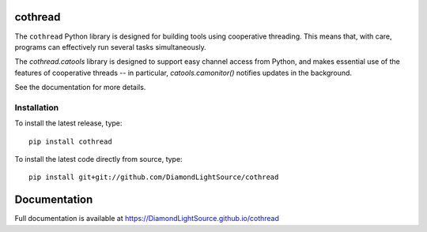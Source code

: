 |code_ci| |docs_ci| |coverage| |pypi_version| |license|

cothread
========

The ``cothread`` Python library is designed for building tools using cooperative
threading.  This means that, with care, programs can effectively run several
tasks simultaneously.

The `cothread.catools` library is designed to support easy channel access from
Python, and makes essential use of the features of cooperative threads -- in
particular, `catools.camonitor()` notifies updates in the background.

See the documentation for more details.


Installation
------------
To install the latest release, type::

    pip install cothread

To install the latest code directly from source, type::

    pip install git+git://github.com/DiamondLightSource/cothread

Documentation
=============

Full documentation is available at https://DiamondLightSource.github.io/cothread

.. |code_ci| image:: https://github.com/DiamondLightSource/cothread/actions/workflows/code.yml/badge.svg?branch=main
    :target: https://github.com/DiamondLightSource/cothread/actions/workflows/code.yml
    :alt: Code CI

.. |docs_ci| image:: https://github.com/DiamondLightSource/cothread/actions/workflows/docs.yml/badge.svg?branch=main
    :target: https://github.com/DiamondLightSource/cothread/actions/workflows/docs.yml
    :alt: Docs CI

.. |coverage| image:: https://codecov.io/gh/DiamondLightSource/cothread/branch/main/graph/badge.svg
    :target: https://codecov.io/gh/DiamondLightSource/cothread
    :alt: Test Coverage

.. |pypi_version| image:: https://img.shields.io/pypi/v/cothread.svg
    :target: https://pypi.org/project/cothread
    :alt: Latest PyPI version

.. |license| image:: https://img.shields.io/badge/License-Apache%202.0-blue.svg
    :target: https://opensource.org/licenses/Apache-2.0
    :alt: Apache License

..
    Anything below this line is used when viewing README.rst and will be replaced
    when included in index.rst
